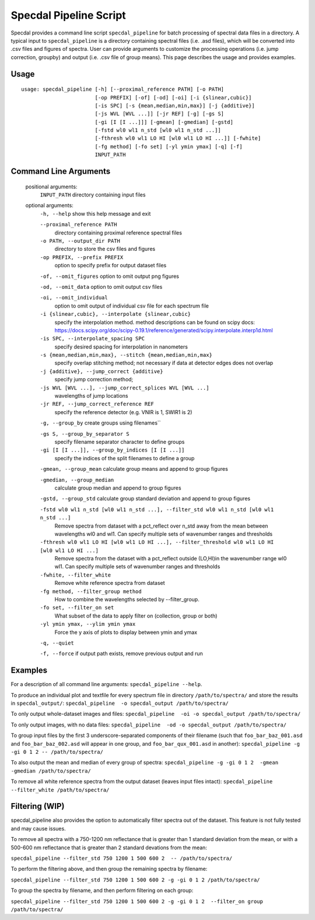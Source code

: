 =======================
Specdal Pipeline Script
=======================

Specdal provides a command line script ``specdal_pipeline`` for batch
processing of spectral data files in a directory. A typical input to
``specdal_pipeline`` is a directory containing spectral files
(i.e. .asd files), which will be converted into .csv files and figures
of spectra. User can provide arguments to customize the processing
operations (i.e. jump correction, groupby) and output (i.e. .csv file
of group means). This page describes the usage and provides examples.

Usage
=====
::

    usage: specdal_pipeline [-h] [--proximal_reference PATH] [-o PATH]
                            [-op PREFIX] [-of] [-od] [-oi] [-i {slinear,cubic}]
                            [-is SPC] [-s {mean,median,min,max}] [-j {additive}]
                            [-js WVL [WVL ...]] [-jr REF] [-g] [-gs S]
                            [-gi [I [I ...]]] [-gmean] [-gmedian] [-gstd]
                            [-fstd wl0 wl1 n_std [wl0 wl1 n_std ...]]
                            [-fthresh wl0 wl1 LO HI [wl0 wl1 LO HI ...]] [-fwhite]
                            [-fg method] [-fo set] [-yl ymin ymax] [-q] [-f]
                            INPUT_PATH

Command Line Arguments
======================
    
    positional arguments:
      ``INPUT_PATH``            directory containing input files
    
    optional arguments:
      ``-h, --help``            show this help message and exit

      ``--proximal_reference PATH``
                            directory containing proximal reference spectral files

      ``-o PATH, --output_dir PATH``
                            directory to store the csv files and figures

      ``-op PREFIX, --prefix PREFIX``
                            option to specify prefix for output dataset files

      ``-of, --omit_figures``   option to omit output png figures

      ``-od, --omit_data``      option to omit output csv files

      ``-oi, --omit_individual``
                            option to omit output of individual csv file for each spectrum file

      ``-i {slinear,cubic}, --interpolate {slinear,cubic}``
                            specify the interpolation method.
                            method descriptions can be found on scipy docs:
                            https://docs.scipy.org/doc/scipy-0.19.1/reference/generated/scipy.interpolate.interp1d.html

      ``-is SPC, --interpolate_spacing SPC``
                            specify desired spacing for interpolation in nanometers

      ``-s {mean,median,min,max}, --stitch {mean,median,min,max}``
                            specify overlap stitching method;
                            not necessary if data at detector edges does not overlap

      ``-j {additive}, --jump_correct {additive}``
                            specify jump correction method;

      ``-js WVL [WVL ...], --jump_correct_splices WVL [WVL ...]``
                            wavelengths of jump locations

      ``-jr REF, --jump_correct_reference REF``
                            specify the reference detector (e.g. VNIR is 1, SWIR1 is 2)

      ``-g, --group_by``        create groups using filenames``

      ``-gs S, --group_by_separator S``
                            specify filename separator character to define groups

      ``-gi [I [I ...]], --group_by_indices [I [I ...]]``
                            specify the indices of the split filenames to define a group

      ``-gmean, --group_mean``  calculate group means and append to group figures

      ``-gmedian, --group_median``
                            calculate group median and append to group figures

      ``-gstd, --group_std``    calculate group standard deviation and append to group figures

      ``-fstd wl0 wl1 n_std [wl0 wl1 n_std ...], --filter_std wl0 wl1 n_std [wl0 wl1 n_std ...]``
                            Remove spectra from dataset with a pct_reflect over n_std
                            away from the mean between wavelengths wl0 and wl1.
                            Can specify multiple sets of wavenumber ranges and thresholds

      ``-fthresh wl0 wl1 LO HI [wl0 wl1 LO HI ...], --filter_threshold wl0 wl1 LO HI [wl0 wl1 LO HI ...]``
                            Remove spectra from the dataset with a pct_reflect outside
                            (LO,HI)in the wavenumber range wl0 wl1. Can specify multiple
                            sets of wavenumber ranges and thresholds

      ``-fwhite, --filter_white``
                            Remove white reference spectra from dataset

      ``-fg method, --filter_group method``
                            How to combine the wavelengths selected by --filter_group.

      ``-fo set, --filter_on set``
                            What subset of the data to apply filter on (collection, group or both)

      ``-yl ymin ymax, --ylim ymin ymax``
                            Force the y axis of plots to display between ymin and ymax

      ``-q, --quiet``

      ``-f, --force``           if output path exists, remove previous output and run
    
Examples
========
For a description of all command line arguments: ``specdal_pipeline --help``.

To produce an individual plot and textfile for every spectrum file 
in directory ``/path/to/spectra/`` and store the results in ``specdal_output/``:
``specdal_pipeline  -o specdal_output /path/to/spectra/``

To only output whole-dataset images and files:
``specdal_pipeline  -oi -o specdal_output /path/to/spectra/``

To only output images, with no data files:
``specdal_pipeline  -od -o specdal_output /path/to/spectra/``


To group input files by the first 3 underscore-separated components 
of their filename (such that ``foo_bar_baz_001.asd`` and 
``foo_bar_baz_002.asd`` will appear in one group, and
``foo_bar_qux_001.asd`` in another):
``specdal_pipeline -g -gi 0 1 2 -- /path/to/spectra/``

To also output the mean and median of every group of spectra:
``specdal_pipeline -g -gi 0 1 2  -gmean -gmedian /path/to/spectra/``

To remove all white reference spectra from the output dataset (leaves input files intact):
``specdal_pipeline --filter_white /path/to/spectra/``

Filtering (WIP)
===============
specdal_pipeline also provides the option to automatically filter spectra out of
the dataset. This feature is not fully tested and may cause issues.

To remove all  spectra
with a 750-1200 nm reflectance that is greater than 1 standard deviation from the mean,
or with a 500-600 nm reflectance that is greater than 2 standard devations from the mean:

``specdal_pipeline --filter_std 750 1200 1 500 600 2  -- /path/to/spectra/``

To perform the filtering above, and then group the remaining spectra by filename:

``specdal_pipeline --filter_std 750 1200 1 500 600 2 
-g -gi 0 1 2 /path/to/spectra/``

To group the spectra by filename, and then perform filtering on each group:

``specdal_pipeline --filter_std 750 1200 1 500 600 2 
-g -gi 0 1 2  --filter_on group /path/to/spectra/``

